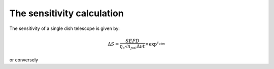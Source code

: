 The sensitivity calculation
===========================

The sensitivity of a single dish telescope is given by:

.. math::
    \Delta S = \frac{SEFD}{\eta_{s}\sqrt{n_{pol} \Delta \nu t}} \times \textrm{exp}^{\tau_{atm}}

or conversely

